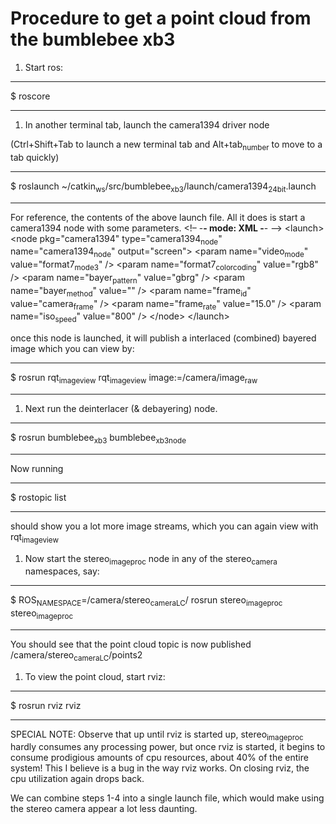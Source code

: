 * Procedure to get a point cloud from the bumblebee xb3
1. Start ros:

----------------------------------------------------------------------
$ roscore
----------------------------------------------------------------------

2. In another terminal tab, launch the camera1394 driver node
(Ctrl+Shift+Tab to launch a new terminal tab and Alt+tab_number to move to a tab quickly)

-------------------------------------------------------------------------
$ roslaunch ~/catkin_ws/src/bumblebee_xb3/launch/camera1394_24bit.launch 
-------------------------------------------------------------------------

For reference, the contents of the above launch file. All it does is start a camera1394 node with some parameters. 
<!-- -*- mode: XML -*- -->
<launch>
<node pkg="camera1394" type="camera1394_node" name="camera1394_node" output="screen">
    <param name="video_mode" value="format7_mode3" />
    <param name="format7_color_coding" value="rgb8" />
    <param name="bayer_pattern" value="gbrg" />
    <param name="bayer_method" value="" />
    <param name="frame_id" value="camera_frame" />
    <param name="frame_rate" value="15.0" />
    <param name="iso_speed" value="800" />  
</node>  
</launch>

once this node is launched, it will publish a interlaced (combined) bayered image which you can view by:
----------------------------------------------------------------------
$ rosrun rqt_image_view rqt_image_view image:=/camera/image_raw
----------------------------------------------------------------------

3. Next run the deinterlacer (& debayering) node. 

----------------------------------------------------------------------
$ rosrun bumblebee_xb3 bumblebee_xb3_node
----------------------------------------------------------------------

Now running
----------------------------------------------------------------------
$ rostopic list
----------------------------------------------------------------------
should show you a lot more image streams, which you can again view with rqt_image_view

4. Now start the stereo_image_proc node in any of the stereo_camera namespaces, say:

-------------------------------------------------------------------------------------
$ ROS_NAMESPACE=/camera/stereo_camera_LC/ rosrun stereo_image_proc stereo_image_proc
-------------------------------------------------------------------------------------

You should see that the point cloud topic is now published
/camera/stereo_camera_LC/points2

5. To view the point cloud, start rviz:

----------------------------------------------------------------------
$ rosrun rviz rviz
----------------------------------------------------------------------

SPECIAL NOTE: Observe that up until rviz is started up, stereo_image_proc hardly consumes any processing power, but once rviz is started, it begins to consume prodigious amounts of cpu resources, about 40% of the entire system! This I believe is a bug in the way rviz works. On closing rviz, the cpu utilization again drops back. 

We can combine steps 1-4 into a single launch file, which would make using the stereo camera appear a lot less daunting. 

